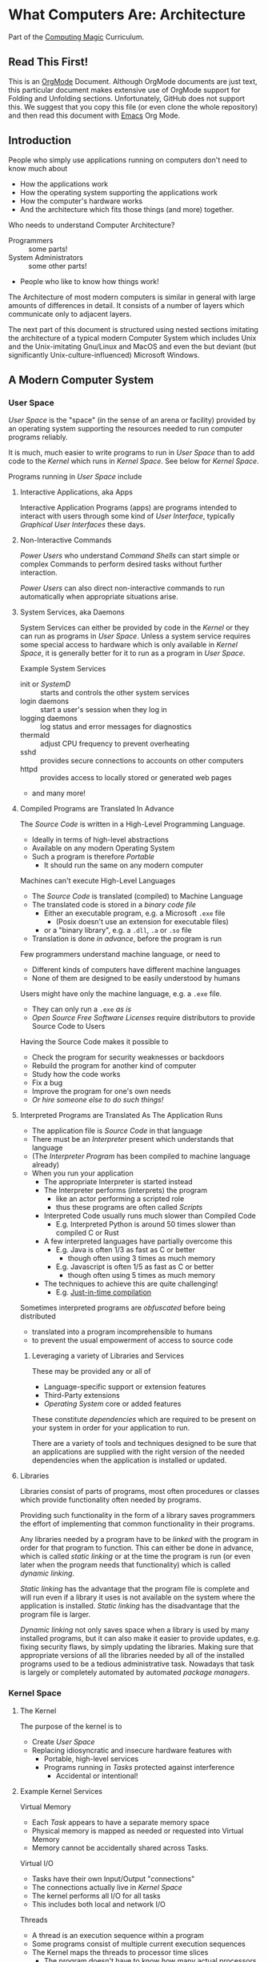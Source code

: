 * What Computers Are: Architecture

Part of the [[https://github.com/GregDavidson/computing-magic#readme][Computing Magic]] Curriculum.

** Read This First!

This is an [[https://orgmode.org][OrgMode]] Document. Although OrgMode documents are just text, this
particular document makes extensive use of OrgMode support for Folding and
Unfolding sections. Unfortunately, GitHub does not support this. We suggest that
you copy this file (or even clone the whole repository) and then read this
document with [[https://github.com/GregDavidson/computing-magic/blob/main/Software-Tools/Emacs/emacs-readme.org][Emacs]] Org Mode.

** Introduction

People who simply use applications running on computers don't need to
know much about
- How the applications work
- How the operating system supporting the applications work
- How the computer's hardware works
- And the architecture which fits those things (and more) together.

Who needs to understand Computer Architecture?
- Programmers :: some parts!
- System Administrators :: some other parts!
- People who like to know how things work!

The Architecture of most modern computers is similar in general with large
amounts of differences in detail. It consists of a number of layers which
communicate only to adjacent layers.

The next part of this document is structured using nested sections imitating the
architecture of a typical modern Computer System which includes Unix and the
Unix-imitating Gnu/Linux and MacOS and even the but deviant (but significantly
Unix-culture-influenced) Microsoft Windows.

** A Modern Computer System
*** User Space

/User Space/ is the "space" (in the sense of an arena or facility) provided by
an operating system supporting the resources needed to run computer programs
reliably.

It is much, much easier to write programs to run in /User Space/ than to add
code to the /Kernel/ which runs in /Kernel Space/. See below for /Kernel Space/.

Programs running in /User Space/ include

**** Interactive Applications, aka Apps
Interactive Application Programs (apps) are programs intended to interact with
users through some kind of /User Interface/, typically /Graphical User
Interfaces/ these days.
**** Non-Interactive Commands
/Power Users/ who understand /Command Shells/ can start
simple or complex Commands to perform desired tasks without further interaction.

/Power Users/ can also direct non-interactive commands to run automatically when
appropriate situations arise.
**** System Services, aka Daemons

System Services can either be provided by code in the /Kernel/ or they can run
as programs in /User Space/. Unless a system service requires some special
access to hardware which is only available in /Kernel Space/, it is generally
better for it to run as a program in /User Space/.

Example System Services
- init or /SystemD/ :: starts and controls the other system services
- login daemons :: start a user's session when they log in
- logging daemons :: log status and error messages for diagnostics
- thermald :: adjust CPU frequency to prevent overheating
- sshd :: provides secure connections to accounts on other computers
- httpd :: provides access to locally stored or generated web pages
- and many more!

**** Compiled Programs are Translated In Advance

The /Source Code/ is written in a High-Level Programming Language.
- Ideally in terms of high-level abstractions
- Available on any modern Operating System
- Such a program is therefore /Portable/
      - It should run the same on any modern computer

Machines can't execute High-Level Languages
- The /Source Code/ is translated (compiled) to Machine Language
- The translated code is stored in a /binary code file/
      - Either an executable program, e.g. a Microsoft =.exe= file
            - (Posix doesn't use an extension for executable files)
      - or a "binary library", e.g. a =.dll=, =.a= or =.so= file
- Translation is done /in advance/, before the program is run

Few programmers understand machine language, or need to
- Different kinds of computers have different machine languages
- None of them are designed to be easily understood by humans

Users might have only the machine language, e.g. a =.exe= file.
- They can only run a =.exe= /as is/
- /Open Source Free Software Licenses/ require distributors to provide Source
  Code to Users

Having the Source Code makes it possible to
- Check the program for security weaknesses or backdoors
- Rebuild the program for another kind of computer
- Study how the code works
- Fix a bug
- Improve the program for one's own needs
- /Or hire someone else to do such things!/

**** Interpreted Programs are Translated As The Application Runs

- The application file is /Source Code/ in that language
- There must be an /Interpreter/ present which understands that language
- (The /Interpreter Program/ has been compiled to machine language already)
- When you run your application
      - The appropriate Interpreter is started instead
      - The Interpreter performs (interprets) the program
            - like an actor performing a scripted role
            - thus these programs are often called /Scripts/
      - Interpreted Code usually runs much slower than Compiled Code
            - E.g. Interpreted Python is around 50 times slower than
              compiled C or Rust
      - A few interpreted languages have partially overcome this
            - E.g. Java is often 1/3 as fast as C or better
                  - though often using 3 times as much memory
            - E.g. Javascript is often 1/5 as fast as C or better
                  - though often using 5 times as much memory
      - The techniques to achieve this are quite challenging!
            - E.g. [[https://en.wikipedia.org/wiki/Just-in-time_compilation][Just-in-time compilation]]

Sometimes interpreted programs are /obfuscated/ before being distributed
- translated into a program incomprehensible to humans
- to prevent the usual empowerment of access to source code

***** Leveraging a variety of Libraries and Services

These may be provided any or all of
- Language-specific support or extension features
- Third-Party extensions
- /Operating System/ core or added features

These constitute /dependencies/ which are required to be present on your system
in order for your application to run.

There are a variety of tools and techniques designed to be sure that an
applications are supplied with the right version of the needed dependencies when
the application is installed or updated.

**** Libraries

Libraries consist of parts of programs, most often procedures or classes which
provide functionality often needed by programs.

Providing such functionality in the form of a library saves programmers the
effort of implementing that common functionality in their programs.

Any libraries needed by a program have to be /linked/ with the program in order
for that program to function. This can either be done in advance, which is
called /static linking/ or at the time the program is run (or even later when
the program needs that functionality) which is called /dynamic linking/.

/Static linking/ has the advantage that the program file is complete and will
run even if a library it uses is not available on the system where the
application is installed.  /Static linking/ has the disadvantage that the program
file is larger.

/Dynamic linking/ not only saves space when a library is used by many installed
programs, but it can also make it easier to provide updates, e.g. fixing
security flaws, by simply updating the libraries. Making sure that appropriate
versions of all the libraries needed by all of the installed programs used to be
a tedious administrative task. Nowadays that task is largely or completely
automated by automated /package managers/.

*** Kernel Space
**** The Kernel
The purpose of the kernel is to
- Create /User Space/
- Replacing idiosyncratic and insecure hardware features with
      - Portable, high-level services
      - Programs running in /Tasks/ protected against interference
            - Accidental or intentional!
**** Example Kernel Services

Virtual Memory
- Each /Task/ appears to have a separate memory space
- Physical memory is mapped as needed or requested into Virtual Memory
- Memory cannot be accidentally shared across Tasks.

Virtual I/O
- Tasks have their own Input/Output "connections"
- The connections actually live in /Kernel Space/
- The kernel performs all I/O for all tasks
- This includes both local and network I/O

Threads
- A thread is an execution sequence within a program
- Some programs consist of multiple current execution sequences
- The Kernel maps the threads to processor time slices
      - The program doesn't have to know how many actual processors are
        available

Files, Directories and Filesystem Volumes
- Storage on persistent hardware appears to be in the form of files
      - Byte sequences without any apparent physical divisions
- Files are indexed by Directory Files (aka folders)
- Filesystem Volumes abstract physical devices to transparently
      - share physical devices for convenience
      - span multiple physical devices for greater capacity
      - use redundancy to increase reliability and speed (RAID)
      - use encryption for security

**** The Top Part of the Kernel
The Top Level of the Kernel
- Responds to requests (System Calls) from programs
- Performs the requested action on behalf of the program
      - May or may not suspend the program while doing so
- Places any results into an area of that program's private memory

***** System Calls

From the viewpoint of a programmer, a System Call appears to be a call to a
library Procedure (aka Function). In actuality, a System Call is implemented by
a special piece of machine language code which switches the hardware execution
context from the permissions of /User Space/ to the wide-open permissions of
/Kernel Space/ and calls a procedure within the Kernel.

The thread executing code within the program is suspended while a replacement
thread executing code within the kernel runs code carrying out the action in
Kernel Space. This is invisible to the program, but it is much more expensive
than a regular library procedure. if the program has permission to do the
requested action, the Kernel performs the service for the program.

Programs almost always make System Calls indirectly via higher-level library
procedures which interface better with a particular programming language's
syntax and semantics. It's also common for higher-level library procedures to
use techniques such as buffering to reduce the overhead of System Calls.

**** The Bottom Part of the Kernel

The purpose of the bottom part of the kernel is to interface with physical
devices in order to actually perform such actions and Input/Output, Memory
Mapping, Processor Mapping, etc.

It consists of chunks of code called /Device Drivers/.

A System Call in the Top Part
- creates a Kernel Thread
- which might call a /Device Driver/ procedure to, e.g.
      - load some bytes to be transmitted somewhere
      - initiate the transfer
- and that thread might then suspend itself

The device will inform the device driver when it completes the action
- this is done through a /hardware interrupt/
- which the Kernel translates to
      - the appropriate procedure of the appropriate device driver
- which then might resumes the kernel thread

One of the amazing things about all of this is that
- I/O actions happen at less than a millionth the speed of a CPU
- The kernel needs to manage vast numbers of such operations "at once"
- The devices are often being shared by multiple programs
- Without any interference or even awareness of those programs

Further complicating all of this is that
- Most hardware devices are flakey -- full of dangerous bugs!
- Which are carefully worked around by the corresponding device drivers!

Kernel Programming is not for Wizards, it's for Gurus!

*** Physical Hardware

Physical Hardware consists of a vast number of devices
- There are several kinds of devices
- With numerous variations on each kind of device
- There are usually [[https://xkcd.com/927/][many competing standards]]
      - Real devices imperfectly follow the applicable standards!

**** Mother Boards

A modern computer, including the computers embedded in cellphones and other
consumer or utility devices generally consist of many separate electronic
devices. These are generally assembled on [[https://en.wikipedia.org/wiki/Motherboard][a motherboard]] for physical support and
interconnection.

**** Processors
***** CPUs: Central (General-Purpose) Processing Units
One or more [[https://en.wikipedia.org/wiki/Central_processing_unit][CPU Chip(s)]] provide the execution of the machine code of binary
programs. Modern CPU Chips often incorporate multiple processors along with a
limited amount of memory (called cache) fast enough to keep up with the high
speed of the CPU processors. Modern CPUs may provide other services as well,
e.g. services related to secondary memory and I/O.

***** GPUs: Graphics Processing Units
[[https://en.wikipedia.org/wiki/Graphics_processing_unit][GPUs]] were originally simplified CPUs intended to execute simple repetitive
graphics operations in parallel. As GPUs have evolved they have become able to
take on more and more repetitive tasks in modern computing, e.g. machine
learning and cryptographic processing. Modern GPUs can be programmed with high
level languages. Some programming environments now support compiling parts of
the high-level language code to the CPUs and part for the GPUs to increase
overall throughput.

CPUs and GPUs are often integrated into multi-chip modules which connect to a
motherboard as if they were a single device.

**** Physical Volatile Memory
The main memory of a modern computer consists of DRAM.

DRAM is volatile, it's contents will be lost
- every few milliseconds
      - unless it is refreshed (rewritten)
- or if power is lost

Circuits are provided to refresh DRAM automatically.

DRAM is the main working memory of computers because
- It only costs a few dollars per gigabyte
- It only takes a few nanoseconds to access it

DRAM is too slow to keep up with modern CPUs
- So CPUs use smaller amounts of [[https://en.wikipedia.org/wiki/SRAM][SRAM]] as cache
- 10 times faster, but more expensive!

SRAM and DRAM are both volatile
- So computers use slower non-volatile memory for long-term storage

**** Physical Non-Volatile Memory

There are three popular kinds of non-volatile memory
- Flash -- Used in thumbdrives and "Solid State Drives"
      - 1000 times the latency of DRAM
- Rotating Magnetic Hard Disk Drives -- slower but higher capacity
      - 1000 times the latency of Flash
- Magnetic Tape -- highest capacity, ideal for backups
      - a person or machine has find and mount the right tape!

Increased latency makes these forms of storage look slow.  If the super-fast
processors of the computer have to wait millions of cycles for the data they
need, the system will appear to be very, very slow!

However, if you want a large "chunk" of information and it is stored so that it
can be delivered with a single request, the device can deliver the whole "chunk"
very fast. This is "thoughput" as opposed to "latency".

Well written high-performance programs make sure that the data they need to
process is organized and staged so that you can keep the processors busy.

**** Networking

Modern networking breaks up all communication into packets.
- Each packet has a a destination address
- Large chunks of data are can be broken up into multiple packets
      - They'll be reassembled on delivery
- Any number of packets can fail to make it to the destination!
      - Packets are retained at the source until delivery is acknowledged
      - Packets will be resent if not acknowledged
- Packets part of a larger chunk or stream might get out-of-order
      - The receiving kernel will notice
      - Reordering and retransmission will happen as needed

Networking is a dance between the series of hardware devices which are
imperfectly transmitting packets across the "fabric" of interconnected devices
and the network protocols managed in the kernels on the various computer systems
hosting the communicating processes.

Here's a good [[https://en.wikipedia.org/wiki/OSI_model][Networking Reference Model]].

For the popular TCP protocol, these mechanisms give the illusion of a reliable
byte stream as if it were being carried by a dedicated pair of wires.

In the Posix model, once a TCP connection is established, it is handled like any
other I/O stream, with File Descriptors.

**** Miscellaneous Hardware

All of these things interface with Device Drivers in the Kernel.

If application programmers are aware of them at all, they are aware of a
convenient high-level abstraction of them provided by the Kernel!

- Keyboards :: simple byte stream encoding of keys
- Mice :: simple byte stream encoding of buttons and movement
- Frame Buffers feeding to Graphics Displays
      - 2-D arrays of DRAM
      - often dual ported for GPU and CPU access
- Sound input :: [[https://en.wikipedia.org/wiki/Analog-to-digital_converter][Analog-to-Digital converters]]
- Sound output :: [[https://en.wikipedia.org/wiki/Digital-to-analog_converter][Digital-to-Analog converters]]
- Video Camera Input :: Byte stream protocol
- [[https://en.wikipedia.org/wiki/Bluetooth][Bluetooth]] :: Super-complex layers of committee-designed protocols!

- Miscellanea
      - Temperature sensors
      - Open box sensors
      - Fans
